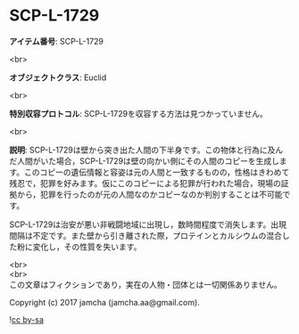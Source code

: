 #+OPTIONS: toc:nil
#+OPTIONS: \n:t

* SCP-L-1729

  *アイテム番号*: SCP-L-1729

  <br>

  *オブジェクトクラス*: Euclid

  <br>

  *特別収容プロトコル*: SCP-L-1729を収容する方法は見つかっていません。

  <br>

  *説明*: SCP-L-1729は壁から突き出た人間の下半身です。この物体と行為に及んだ人間がいた場合，SCP-L-1729は壁の向かい側にその人間のコピーを生成します。このコピーの遺伝情報と容姿は元の人間と一致するものの，性格はきわめて残忍で，犯罪を好みます。仮にこのコピーによる犯罪が行われた場合，現場の証拠から，犯罪を行ったのが元の人間なのかコピーなのか判別することは不可能です。

  SCP-L-1729は治安が悪い非戦闘地域に出現し，数時間程度で消失します。出現間隔は不定です。また壁から引き離された際，プロテインとカルシウムの混合した粉に変化し，その性質を失います。

  <br>
  <br>
  この文章はフィクションであり，実在の人物・団体とは一切関係ありません。

  Copyright (c) 2017 jamcha (jamcha.aa@gmail.com).

  ![[http://i.creativecommons.org/l/by-sa/4.0/88x31.png][cc by-sa]]
